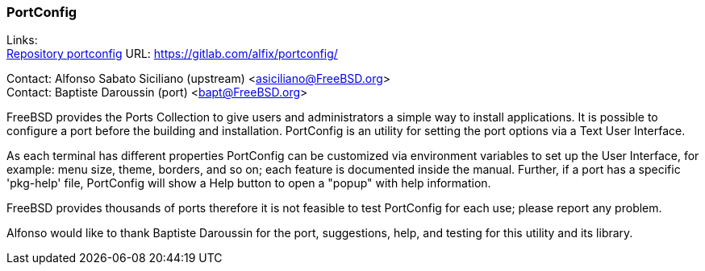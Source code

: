 === PortConfig

Links: +
link:https://gitlab.com/alfix/portconfig/[Repository portconfig] URL: link:https://gitlab.com/alfix/portconfig/[https://gitlab.com/alfix/portconfig/]

Contact: Alfonso Sabato Siciliano (upstream) <asiciliano@FreeBSD.org> +
Contact: Baptiste Daroussin (port) <bapt@FreeBSD.org>

FreeBSD provides the Ports Collection to give users and administrators a simple way to install applications.
It is possible to configure a port before the building and installation.
PortConfig is an utility for setting the port options via a Text User Interface.

As each terminal has different properties PortConfig can be customized via environment variables to set up the User Interface, for example: menu size, theme, borders, and so on; each feature is documented inside the manual.
Further, if a port has a specific 'pkg-help' file, PortConfig will show a Help button to open a "popup" with help information.

FreeBSD provides thousands of ports therefore it is not feasible to test PortConfig for each use; please report any problem.

Alfonso would like to thank Baptiste Daroussin for the port, suggestions, help, and testing for this utility and its library.
